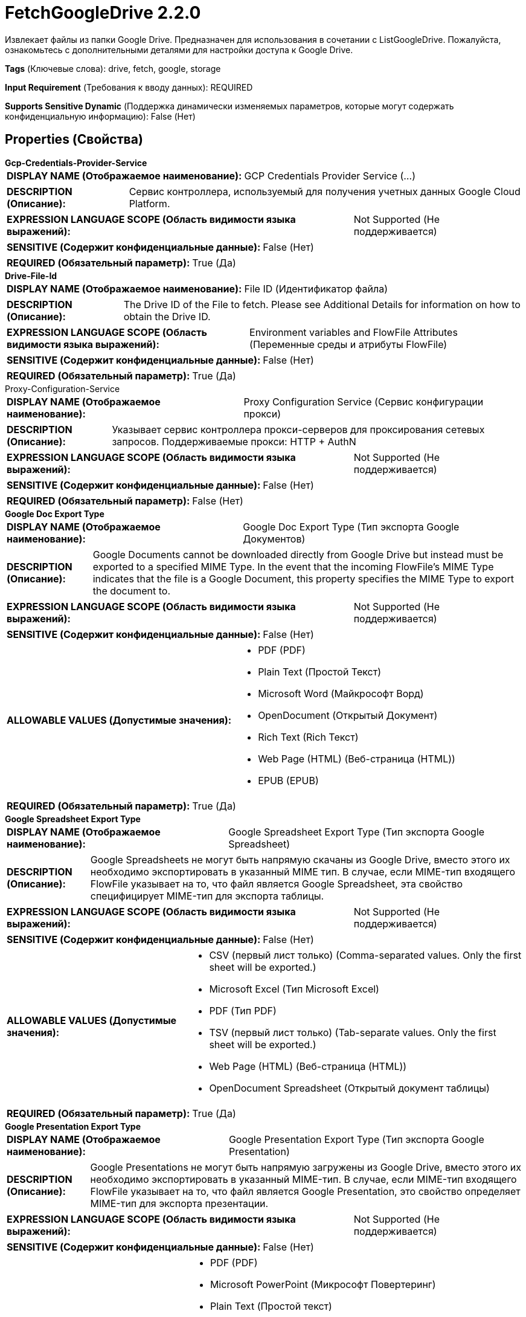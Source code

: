 = FetchGoogleDrive 2.2.0

Извлекает файлы из папки Google Drive. Предназначен для использования в сочетании с ListGoogleDrive. Пожалуйста, ознакомьтесь с дополнительными деталями для настройки доступа к Google Drive.

[horizontal]
*Tags* (Ключевые слова):
drive, fetch, google, storage
[horizontal]
*Input Requirement* (Требования к вводу данных):
REQUIRED
[horizontal]
*Supports Sensitive Dynamic* (Поддержка динамически изменяемых параметров, которые могут содержать конфиденциальную информацию):
 False (Нет) 



== Properties (Свойства)


.*Gcp-Credentials-Provider-Service*
************************************************
[horizontal]
*DISPLAY NAME (Отображаемое наименование):*:: GCP Credentials Provider Service (...)

[horizontal]
*DESCRIPTION (Описание):*:: Сервис контроллера, используемый для получения учетных данных Google Cloud Platform.


[horizontal]
*EXPRESSION LANGUAGE SCOPE (Область видимости языка выражений):*:: Not Supported (Не поддерживается)
[horizontal]
*SENSITIVE (Содержит конфиденциальные данные):*::  False (Нет) 

[horizontal]
*REQUIRED (Обязательный параметр):*::  True (Да) 
************************************************
.*Drive-File-Id*
************************************************
[horizontal]
*DISPLAY NAME (Отображаемое наименование):*:: File ID (Идентификатор файла)

[horizontal]
*DESCRIPTION (Описание):*:: The Drive ID of the File to fetch. Please see Additional Details for information on how to obtain the Drive ID.


[horizontal]
*EXPRESSION LANGUAGE SCOPE (Область видимости языка выражений):*:: Environment variables and FlowFile Attributes (Переменные среды и атрибуты FlowFile)
[horizontal]
*SENSITIVE (Содержит конфиденциальные данные):*::  False (Нет) 

[horizontal]
*REQUIRED (Обязательный параметр):*::  True (Да) 
************************************************
.Proxy-Configuration-Service
************************************************
[horizontal]
*DISPLAY NAME (Отображаемое наименование):*:: Proxy Configuration Service (Сервис конфигурации прокси)

[horizontal]
*DESCRIPTION (Описание):*:: Указывает сервис контроллера прокси-серверов для проксирования сетевых запросов. Поддерживаемые прокси: HTTP + AuthN


[horizontal]
*EXPRESSION LANGUAGE SCOPE (Область видимости языка выражений):*:: Not Supported (Не поддерживается)
[horizontal]
*SENSITIVE (Содержит конфиденциальные данные):*::  False (Нет) 

[horizontal]
*REQUIRED (Обязательный параметр):*::  False (Нет) 
************************************************
.*Google Doc Export Type*
************************************************
[horizontal]
*DISPLAY NAME (Отображаемое наименование):*:: Google Doc Export Type (Тип экспорта Google Документов)

[horizontal]
*DESCRIPTION (Описание):*:: Google Documents cannot be downloaded directly from Google Drive but instead must be exported to a specified MIME Type. In the event that the incoming FlowFile's MIME Type indicates that the file is a Google Document, this property specifies the MIME Type to export the document to.


[horizontal]
*EXPRESSION LANGUAGE SCOPE (Область видимости языка выражений):*:: Not Supported (Не поддерживается)
[horizontal]
*SENSITIVE (Содержит конфиденциальные данные):*::  False (Нет) 

[horizontal]
*ALLOWABLE VALUES (Допустимые значения):*::

* PDF (PDF)

* Plain Text (Простой Текст)

* Microsoft Word (Майкрософт Ворд)

* OpenDocument (Открытый Документ)

* Rich Text (Rich Текст)

* Web Page (HTML) (Веб-страница (HTML))

* EPUB (EPUB)


[horizontal]
*REQUIRED (Обязательный параметр):*::  True (Да) 
************************************************
.*Google Spreadsheet Export Type*
************************************************
[horizontal]
*DISPLAY NAME (Отображаемое наименование):*:: Google Spreadsheet Export Type (Тип экспорта Google Spreadsheet)

[horizontal]
*DESCRIPTION (Описание):*:: Google Spreadsheets не могут быть напрямую скачаны из Google Drive, вместо этого их необходимо экспортировать в указанный MIME тип. В случае, если MIME-тип входящего FlowFile указывает на то, что файл является Google Spreadsheet, эта свойство специфицирует MIME-тип для экспорта таблицы.


[horizontal]
*EXPRESSION LANGUAGE SCOPE (Область видимости языка выражений):*:: Not Supported (Не поддерживается)
[horizontal]
*SENSITIVE (Содержит конфиденциальные данные):*::  False (Нет) 

[horizontal]
*ALLOWABLE VALUES (Допустимые значения):*::

* CSV (первый лист только) (Comma-separated values. Only the first sheet will be exported.)

* Microsoft Excel (Тип Microsoft Excel)

* PDF (Тип PDF)

* TSV (первый лист только) (Tab-separate values. Only the first sheet will be exported.)

* Web Page (HTML) (Веб-страница (HTML))

* OpenDocument Spreadsheet (Открытый документ таблицы)


[horizontal]
*REQUIRED (Обязательный параметр):*::  True (Да) 
************************************************
.*Google Presentation Export Type*
************************************************
[horizontal]
*DISPLAY NAME (Отображаемое наименование):*:: Google Presentation Export Type (Тип экспорта Google Presentation)

[horizontal]
*DESCRIPTION (Описание):*:: Google Presentations не могут быть напрямую загружены из Google Drive, вместо этого их необходимо экспортировать в указанный MIME-тип. В случае, если MIME-тип входящего FlowFile указывает на то, что файл является Google Presentation, это свойство определяет MIME-тип для экспорта презентации.


[horizontal]
*EXPRESSION LANGUAGE SCOPE (Область видимости языка выражений):*:: Not Supported (Не поддерживается)
[horizontal]
*SENSITIVE (Содержит конфиденциальные данные):*::  False (Нет) 

[horizontal]
*ALLOWABLE VALUES (Допустимые значения):*::

* PDF (PDF)

* Microsoft PowerPoint (Микрософт Повертеринг)

* Plain Text (Простой текст)

* OpenDocument Presentation (Открытый документ Презентация)

* PNG (только первый слайд)

* JPEG (только первый слайд)

* SVG (только первый слайд): Scalable Vector Graphics. Only the first slide will be exported. 


[horizontal]
*REQUIRED (Обязательный параметр):*::  True (Да) 
************************************************
.*Google Drawing Export Type*
************************************************
[horizontal]
*DISPLAY NAME (Отображаемое наименование):*:: Google Drawing Export Type (Тип экспорта Google Drawing)

[horizontal]
*DESCRIPTION (Описание):*:: Google Drawings не могут быть напрямую загружены из Google Drive, но вместо этого должны быть экспортированы в указанный MIME-тип. В случае, если входящий FlowFile имеет MIME-тип, указывающий на то, что файл является Google Drawing, это свойство специфицирует MIME-тип для экспорта рисунка.


[horizontal]
*EXPRESSION LANGUAGE SCOPE (Область видимости языка выражений):*:: Not Supported (Не поддерживается)
[horizontal]
*SENSITIVE (Содержит конфиденциальные данные):*::  False (Нет) 

[horizontal]
*ALLOWABLE VALUES (Допустимые значения):*::

* PDF (PDF)

* PNG (PNG)

* JPEG (JPEG)

* SVG (SVG)


[horizontal]
*REQUIRED (Обязательный параметр):*::  True (Да) 
************************************************










=== Relationships (Связи)

[cols="1a,2a",options="header",]
|===
|Наименование |Описание

|`success`
|Поток файлов будет направлен сюда для каждого успешно извлеченного файла.

|`failure`
|Поток файлов будет направлен сюда для каждого файла, для которого была предпринята попытка извлечения, но это не удалось.

|===



=== Читаемые атрибуты

[cols="1a,2a",options="header",]
|===
|Наименование |Описание

|`drive.id`
|Идентификатор файла

|===



=== Writes Attributes (Записываемые атрибуты)

[cols="1a,2a",options="header",]
|===
|Наименование |Описание

|`drive.id`
|Идентификатор файла

|`filename`
|Название файла

|`mime.type`
|MIME тип файла

|`drive.size`
|Размер файла

|`drive.timestamp`
|Время последнего изменения или создания (в зависимости от того, что больше) файла. Причина в том, что оригинальная дата изменения файла сохраняется при загрузке в Google Drive. 'Созданное время' берёт время при загрузке. Однако загруженные файлы могут быть изменены позже.

|`error.code`
|Код ошибки, возвращенный Google Drive

|`error.message`
|Сообщение об ошибке, возвращенное Google Drive

|===





== Варианты использования, включающие другие компоненты


=== Получить все файлы в папке Google Drive


NOTE: 



Ключевые слова::

google

drive

google cloud

state

retrieve

fetch

all

stream








=== Смотрите также


* xref:Processors/ListGoogleDrive.adoc[ListGoogleDrive]

* xref:Processors/PutGoogleDrive.adoc[PutGoogleDrive]



